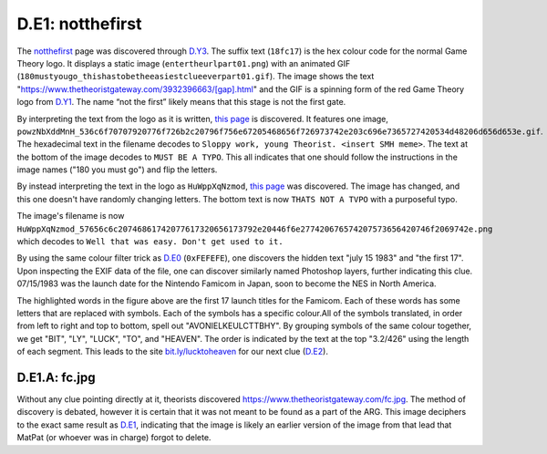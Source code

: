 
D.E1: notthefirst
=================

The `notthefirst <https://www.thetheoristgateway.com/notthefirst18fc17.html>`_ page was discovered through `D.Y3 <d.y3-youareprepared.md>`_. The suffix text (\ ``18fc17``\ ) is the hex colour code for the normal Game Theory logo. It displays a static image (\ ``entertheurlpart01.png``\ ) with an animated GIF (\ ``180mustyougo_thishastobetheeasiestclueeverpart01.gif``\ ). The image shows the text "https://www.thetheoristgateway.com/3932396663/\[gap\].html" and the GIF is a spinning form of the red Game Theory logo from `D.Y1 <https://docs.google.com/document/d/1ODR4aT7x6KT9xr-D9lMoXox9_3Xt86UINMvnhyQJh9o/edit#heading=h.cn5buqjxkggl>`_. The name “not the first” likely means that this stage is not the first gate.

By interpreting the text from the logo as it is written, `this page <https://www.thetheoristgateway.com/3932396663/powzNbXddMnH.html>`_ is discovered. It features one image, ``powzNbXddMnH_536c6f70707920776f726b2c20796f756e67205468656f726973742e203c696e7365727420534d48206d656d653e.gif``. The hexadecimal text in the filename decodes to ``Sloppy work, young Theorist. <insert SMH meme>``. The text at the bottom of the image decodes to ``MUST BE A TYPO``. This all indicates that one should follow the instructions in the image names ("180 you must go") and flip the letters.

By instead interpreting the text in the logo as ``HuWppXqNzmod``\ , `this page <https://www.thetheoristgateway.com/3932396663/HuWppXqNzmod.html>`_ was discovered. The image has changed, and this one doesn't have randomly changing letters. The bottom text is now ``THATS NOT A TVPO`` with a purposeful typo.

The image's filename is now ``HuWppXqNzmod_57656c6c20746861742077617320656173792e20446f6e277420676574207573656420746f2069742e.png`` which decodes to ``Well that was easy. Don't get used to it.``


.. image:: https://lh6.googleusercontent.com/GW_HGKJjxn3jc3bNfPEk6hGm42EV6uz2yN_N90YxinkM9_tR4vgGvw9iP2q5yCcECEKzc1nUDzLY8ypGZDPTPr0Yb4rRHREaU9MRtdscSnJ_x9ItPt7WMRFsmaLJDWOGXiMDSTR5
   :target: https://lh6.googleusercontent.com/GW_HGKJjxn3jc3bNfPEk6hGm42EV6uz2yN_N90YxinkM9_tR4vgGvw9iP2q5yCcECEKzc1nUDzLY8ypGZDPTPr0Yb4rRHREaU9MRtdscSnJ_x9ItPt7WMRFsmaLJDWOGXiMDSTR5
   :alt: 


By using the same colour filter trick as `D.E0 <d.e0-theorist-gateway.md>`_ (\ ``0xFEFEFE``\ ), one discovers the hidden text "july 15 1983" and "the first 17". Upon inspecting the EXIF data of the file, one can discover similarly named Photoshop layers, further indicating this clue. 07/15/1983 was the launch date for the Nintendo Famicom in Japan, soon to become the NES in North America.


.. image:: https://lh3.googleusercontent.com/VZJslw9vmSrJbzvzHtOWdPqJocDeCnzMGOyihbytdiF8fnBMUDKJwE6uC5punRaTzoFnMmVh2Q1d0gJENXCviQ5PyBzJsGEb4e0J3sS8BwOqNEEQk93MGzpY5qIXkDapg_hSUjTU
   :target: https://lh3.googleusercontent.com/VZJslw9vmSrJbzvzHtOWdPqJocDeCnzMGOyihbytdiF8fnBMUDKJwE6uC5punRaTzoFnMmVh2Q1d0gJENXCviQ5PyBzJsGEb4e0J3sS8BwOqNEEQk93MGzpY5qIXkDapg_hSUjTU
   :alt: 


The highlighted words in the figure above are the first 17 launch titles for the Famicom. Each of these words has some letters that are replaced with symbols. Each of the symbols has a specific colour.All of the symbols translated, in order from left to right and top to bottom, spell out "AVONIELKEULCTTBHY". By grouping symbols of the same colour together, we get "BIT", "LY", "LUCK", "TO", and "HEAVEN". The order is indicated by the text at the top "3.2/426" using the length of each segment. This leads to the site `bit.ly/lucktoheaven <http://bit.ly/lucktoheaven>`_ for our next clue (\ `D.E2 <d.e2-leave-luck-to-heaven.md>`_\ ).

**D.E1.A: fc.jpg**
----------------------

Without any clue pointing directly at it, theorists discovered `https://www.thetheoristgateway.com/fc.jpg <https://www.thetheoristgateway.com/fc.jpg>`_. The method of discovery is debated, however it is certain that it was not meant to be found as a part of the ARG. This image deciphers to the exact same result as `D.E1 <d.e1-notthefirst.md>`_\ , indicating that the image is likely an earlier version of the image from that lead that MatPat (or whoever was in charge) forgot to delete.
